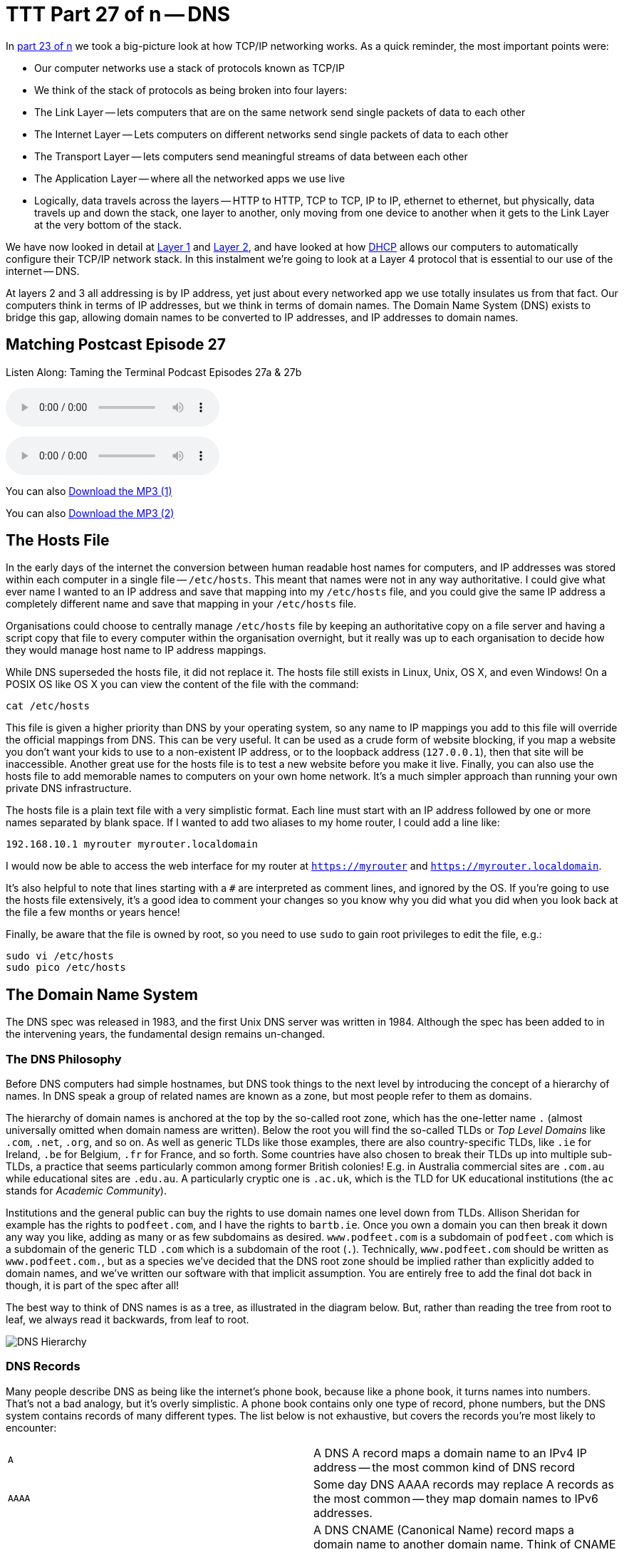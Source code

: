 [[ttt27]]
= TTT Part 27 of n -- DNS

In <<ttt23,part 23 of n>> we took a big-picture look at how TCP/IP networking works.
As a quick reminder, the most important points were:

* Our computer networks use a stack of protocols known as TCP/IP
* We think of the stack of protocols as being broken into four layers:
* The Link Layer -- lets computers that are on the same network send single packets of data to each other
* The Internet Layer -- Lets computers on different networks send single packets of data to each other
* The Transport Layer -- lets computers send meaningful streams of data between each other
* The Application Layer -- where all the networked apps we use live
* Logically, data travels across the layers -- HTTP to HTTP, TCP to TCP, IP to IP, ethernet to ethernet, but physically, data travels up and down the stack, one layer to another, only moving from one device to another when it gets to the Link Layer at the very bottom of the stack.

We have now looked in detail at <<ttt24,Layer 1>> and <<ttt25,Layer 2>>, and have looked at how <<ttt26,DHCP>> allows our computers to automatically configure their TCP/IP network stack.
In this instalment we're going to look at a Layer 4 protocol that is essential to our use of the internet -- DNS.

At layers 2 and 3 all addressing is by IP address, yet just about every networked app we use totally insulates us from that fact.
Our computers think in terms of IP addresses, but we think in terms of domain names.
The Domain Name System (DNS) exists to bridge this gap, allowing domain names to be converted to IP addresses, and IP addresses to domain names.

== Matching Postcast Episode 27

Listen Along: Taming the Terminal Podcast Episodes 27a & 27b

ifndef::backend-pdf[]
+++<audio controls='1' src="http://media.blubrry.com/tamingtheterminal/archive.org/download/TTT27aDNS/TTT_27a_DNS.mp3">+++Your browser does not support HTML 5 audio 🙁+++</audio>+++
endif::[]

ifndef::backend-pdf[]
+++<audio controls='1' src="http://media.blubrry.com/tamingtheterminal/archive.org/download/TTT27bDNS/TTT_27b_DNS.mp3">+++Your browser does not support HTML 5 audio 🙁+++</audio>+++
endif::[]

You can
ifndef::backend-pdf[]
also
endif::[]
http://media.blubrry.com/tamingtheterminal/archive.org/download/TTT27aDNS/TTT_27a_DNS.mp3?autoplay=0&loop=0&controls=1[Download the MP3 (1)]

You can
ifndef::backend-pdf[]
also
endif::[]
http://media.blubrry.com/tamingtheterminal/archive.org/download/TTT27bDNS/TTT_27b_DNS.mp3?autoplay=0&loop=0&controls=1[Download the MP3 (2)]

== The Hosts File

In the early days of the internet the conversion between human readable host names for computers, and IP addresses was stored within each computer in a single file -- `/etc/hosts`.
This meant that names were not in any way authoritative.
I could give what ever name I wanted to an IP address and save that mapping into my `/etc/hosts` file, and you could give the same IP address a completely different name and save that mapping in your `/etc/hosts` file.

Organisations could choose to centrally manage `/etc/hosts` file by keeping an authoritative copy on a file server and having a script copy that file to every computer within the organisation overnight, but it really was up to each organisation to decide how they would manage host name to IP address mappings.

While DNS superseded the hosts file, it did not replace it.
The hosts file still exists in Linux, Unix, OS X, and even Windows!
On a POSIX OS like OS X you can view the content of the file with the command:

[source,shell]
----
cat /etc/hosts
----

This file is given a higher priority than DNS by your operating system, so any name to IP mappings you add to this file will override the official mappings from DNS.
This can be very useful.
It can be used as a crude form of website blocking, if you map a website you don't want your kids to use to a non-existent IP address, or to the loopback address (`127.0.0.1`), then that site will be inaccessible.
Another great use for the hosts file is to test a new website before you make it live.
Finally, you can also use the hosts file to add memorable names to computers on your own home network.
It's a much simpler approach than running your own private DNS infrastructure.

The hosts file is a plain text file with a very simplistic format.
Each line must start with an IP address followed by one or more names separated by blank space.
If I wanted to add two aliases to my home router, I could add a line like:

[source,shell]
----
192.168.10.1 myrouter myrouter.localdomain
----

I would now be able to access the web interface for my router at `https://myrouter` and `https://myrouter.localdomain`.

It's also helpful to note that lines starting with a `#` are interpreted as comment lines, and ignored by the OS.
If you're going to use the hosts file extensively, it's a good idea to comment your changes so you know why you did what you did when you look back at the file a few months or years hence!

Finally, be aware that the file is owned by root, so you need to use `sudo` to gain root privileges to edit the file, e.g.:

[source,shell]
----
sudo vi /etc/hosts
sudo pico /etc/hosts
----

== The Domain Name System

The DNS spec was released in 1983, and the first Unix DNS server was written in 1984.
Although the spec has been added to in the intervening years, the fundamental design remains un-changed.

=== The DNS Philosophy

Before DNS computers had simple hostnames, but DNS took things to the next level by introducing the concept of a hierarchy of names.
In DNS speak a group of related names are known as a zone, but most people refer to them as domains.

The hierarchy of domain names is anchored at the top by the so-called root zone, which has the one-letter name `.` (almost universally omitted when domain namess are written).
Below the root you will find the so-called TLDs or _Top Level Domains_ like `.com`, `.net`, `.org`, and so on.
As well as generic TLDs like those examples, there are also country-specific TLDs, like `.ie` for Ireland, `.be` for Belgium, `.fr` for France, and so forth.
Some countries have also chosen to break their TLDs up into multiple sub-TLDs, a practice that seems particularly common among former British colonies!
E.g.
in Australia commercial sites are `.com.au` while educational sites are `.edu.au`.
A particularly cryptic one is `.ac.uk`, which is the TLD for UK educational institutions (the `ac` stands for _Academic Community_).

Institutions and the general public can buy the rights to use domain names one level down from TLDs.
Allison Sheridan for example has the rights to `podfeet.com`, and I have the rights to `bartb.ie`.
Once you own a domain you can then break it down any way you like, adding as many or as few subdomains as desired.
`www.podfeet.com` is a subdomain of `podfeet.com` which is a subdomain of the generic TLD `.com` which is a subdomain of the root (`.`).
Technically, `www.podfeet.com` should be written as `www.podfeet.com.`, but as a species we've decided that the DNS root zone should be implied rather than explicitly added to domain names, and we've written our software with that implicit assumption.
You are entirely free to add the final dot back in though, it is part of the spec after all!

The best way to think of DNS names is as a tree, as illustrated in the diagram below.
But, rather than reading the tree from root to leaf, we always read it backwards, from leaf to root.

image::./assets/ttt27/DNSHierarchy.png[DNS Hierarchy]

=== DNS Records

Many people describe DNS as being like the internet's phone book, because like a phone book, it turns names into numbers.
That's not a bad analogy, but it's overly simplistic.
A phone book contains only one type of record, phone numbers, but the DNS system contains records of many different types.
The list below is not exhaustive, but covers the records you're most likely to encounter:

[cols=2*]
|===
| `A`
| A DNS A record maps a domain name to an IPv4 IP address -- the most common kind of DNS record

| `AAAA`
| Some day DNS AAAA records may replace A records as the most common -- they map domain names to IPv6 addresses.

| `CNAME`
| A DNS CNAME (Canonical Name) record maps a domain name to another domain name.
Think of CNAME records as DNS aliases.
E.g.
If you out-source your email service to a third party but don't want to give people a URL with another company's domain name in it, you could set up a CNAME record to alias `webmail.yourdomain.com` to `webmail.serviceprovider.com`.

| `MX`
| DNS MX records, or Mail eXchanger records specify the domain name of the mail server that accepts email for a given domain.

| `PTR`
| DNS PTR records are used by the reverse-DNS system to map a domain name to an IP address (think of them as the inverse of A records).

| `NS`
| DNS NS records map a domain name to the domain name of the a server that is authoritative for that domain (domains usually have 2 or 3 NS records)

| `TXT`
| DNS TXT records, or text records, are used to map a domain name to an arbitrary piece of text.
A common usage for TXT records is to prove domain ownership.
Certificate authorities and cloud service providers often force people applying for a certificate or a service to prove they own a domain name by asking that they set a given TXT record on the domain.

| `SRV`
| DNS SRV records, or service records, are used to map service to a given domain name, port number, and protocol.
Microsoft Windows licensing and Microsoft Active Directory make extensive use of SRV records for service auto discovery.
E.g., a DNS SRV record is used by Windows desktop computers in large organisations with centrally managed multi-user licenses to figure out what server they should contact to license themselves.
|===

If this series were targeted at corporate sysadmins we'd focus heavily on A, AAAA, PRT & SRV records.
If it were targeted at webmasters we'd focus on A, CNAME, NS and TXT records.
But, as this series is targeted at home users, we're only really interested in A, CNAME & MX records.

== DNS Servers

An important subtlty in the operation of DNS is that there are two very distinct types of DNS servers that fulfil to entirely different roles.
Hence, talking about a _DNS Sever_ without any more specificity is meaningless, and only likely to lead to confusion.
To save everyone's sanity you should never use the term _DNS Server_, instead, always refer to either _Authoritative DNS Servers_, or _DNS Resolvers_.

=== Authoritative DNS Servers

Authoritative DNS servers are responsible for hosting the DNS records for a domain.
Each domain has to be served by at least one authoritative server, and almost all domains have two or more authoritative servers.
Large organisations like corporations and Universities often run their own authoritative servers, but the general public generally pay a domain registrar to provide authoritative DNS servers for their domains.
E.g.
I pay Register365 to host the DNS zone for `bartb.ie` on their cluster of authoritative DNS servers, and Allison pays Hover to host the DNS zone for `podfeet.com` on their cluster of authoritative DNS servers.

Most of us rely on our domain registrars to perform two functions for us -- register the domain, and host the DNS zone on their authoritative servers.
It is entirely possible to separate those two functions.
Sometimes it makes more sense to have the company that hosts your website host your DNS zone on their authoritative DNS servers.
The fact that these two roles are separable causes a lot of confusion.

What really happens is that your registrar manages the NS records for your domain, and you can then point those NS records at their authoritative DNS servers, or any other authoritative DNS servers of your choice, perhaps those belonging to your hosting company.

Unless you own your own domain, you probably don't need to know about authoritative DNS servers.

If you do own your own domain, you are probably administering it through an online control panel with your domain registrar or hosting provider.
You should be able to access an interface that looks something like the one in the screenshot below (from Hover.com) where you can see all the DNS records set on your domain, edit them, and add new ones.

https://www.bartbusschots.ie/s/wp-content/uploads/2015/01/Screen-Shot-2015-01-16-at-15.00.22.png[image:./assets/ttt27/Screen-Shot-2015-01-16-at-15.00.22-300x241.png[DNS Control Panel on Hover.com] Click to Enlarge]

What you can see in the screenshot above is that there are just three DNS records in the `xkpasswd.net` zone, two A records (one for `xkpasswd.net`, and one for `www.xkpasswd.net`), and an MX record.
You'll notice that one of the A records and the MX record use the shortcut symbol `@` to represent '`this domain`'.
In other words, in this example, where ever you see `@`, replace it with `xkpasswd.net`.
The `@` symbol is used in this way in many DNS control panels, and indeed many many DNS configuration files.

=== DNS Resolvers

DNS Resolvers do the actual work of looking up the DNS records for a given domain name, be that A records and CNAME records for turning domain names into IP addresses, or MX records for figuring out what mail server email for a given domain should be sent to.
DNS resolvers query the authoritative DNS servers to perform these lookup.

When DHCP pushes a _name server_ setting to your computer, it is specifying which DNS Resolver your computer should use.
When you look at the Name Server setting in the Network System Preference Pane, you will see what DNS Resolver your computer is configured to use.

image::./assets/ttt27/f106e4d1-f8fe-4f75-9a19-67f355fa73fa.png[Name Server Setting]

On most Linux and Unix OSes, DNS resolution is controlled using the configuration file `/etc/resolv.conf`.
This file is present in OS X, but is used as a way for the OS to expose the settings to scripts and command line utilities rather than as a way of controlling DNS configuration.
The file on OS X is in the identical format to the ones on Linus and Unix.
You can have a look at this file with the command:

[source,shell]
----
cat /etc/resolv.conf
----

=== Types of DNS Resolver

A true DNS resolver works its way from the DNS root servers out to the requested domain name one step at a time.
For example, for a DNS resolver to convert `www.bartb.ie` to an IP address it must follow the following steps:

. Query one of the root DNS servers for the A record for `www.bartb.ie.` (the list of DNS root servers is hardcoded into the resolver's configuration)
. The root DNS sever will respond that it doesn't know the answer to that query, but that it does know the authoritative name servers responsible for the `.ie.` zone.
In other words, the first query returns a list of NS records for the `.ie` domain.
. The resolver then asks one of the authoritative DNS servers for `.ie` if it has an A record for `www.bartb.ie.`
. The `.ie` authoritative server responds that it doesn't, but that it does know the authoritative servers for the `bart.ie.` zone.
The server returns the list of NS records for `bartb.ie` to the resolver.
. The resolver then asks one of the authoritative servers for the `bartb.ie.` zone if it has an A record for `www.bartb.ie.`
. This is my authoritative DNS server, and I have properly configured it, so it does indeed know the answer, and returns the IP address for `www.bartb.ie` to the resolver.

The second type of DNS resolver is a so-called stub-resolver.
Stub resolvers don't do the hard work of resolution themselves, instead, they forward the request to another resolver and wait to be told the answer.

Our operating systems contain stub resolvers and our home routers contain stub resolvers.
Our ISPs provide true resolvers, as do some third-party organisations like Google and OpenDNS.

If we imagine the typical home network, what happens when you type an address into the URL bar of your browser is that your browser ask you OS for the IP address that matches the URL you just entered.
Your OS passes that request on to it's internal stub resolver.
The stub resolver in your OS passes the query on to the name server DHCP told it to use (almost certainly your home router).
Your home router also contains a stub resolver, so it in turn passes the request on to the name server it was configured to use by the DHCP packet it received from your ISP.
Finally, your ISP's resolver does the actual resolving and replies to your router with the answer which replies to the stub resolver in your OS which replies to your browser.

When you take into account the redirections by the stub resolvers as well as the actual resolution, you find that six separate DNS requests were needed to convert `www.bartb.ie` to `46.22.130.125`:

. Browser to stub resolver in OS
. Stub resolver in OS to stub resolver in router
. Stub resolver in router to true resolver in ISP
. True resolver in ISP to root DNS server
. True resolver in ISP to `.ie` Authoritative DNS server
. True resolver in ISP to `bartb.ie` Authoritative DNS server in Register365

=== DNS Caching

If every DNS query generated this much activity the load on the root DNS servers would be astronomical, the load on the authoritative servers for the TLDs would be massive too, and even the load on authoritative servers for regular domains like `bartb.ie` would be large.

To make DNS practical, caching is built into the protocol's design.
DNS caching is not an afterthought, it was designed in from the start.

Every response to a DNS query by an authoritative server contains a piece of metadata called a TTL.
This stands for _Time to Live_, and is expressed as a number of seconds.
The TTL tells resolvers how long the result may be cached for.

All DNS resolvers, including stub resolvers, can cache results.
This means that in reality, only a small percentage of the queries your ISP's true resolver receives need to be resolved from first principles.
All the common sites like `www.google.com` will be in the cache, so the resolver can reply without doing any work.
Similarly, the stub resolver in your home router can also cache results, so if anyone in your house has been to `podfeet.com` recently, the stub resolver can answer directly from the cache without ever contacting your ISP's resolver.
The stub resolvers within our OSes can also cache results, so if you visit the same domain in two different browsers, you only need to contact your home router once.
Finally, browsers can also cache responses, so as you browse from page to page within a given site, your browser doesn't keep asking the stub resolver built into your OS the same question over and over again.

Between your browser's cache, your OS's cache, your router's cache and your ISP's cache, only a tiny percentage of queries result in work for the root DNS servers or the authoritative DNS servers.

Also -- it's not just positive results that get cached -- if a domain name is found not to exist, that non-existence is also cached.

This multi-layered caching makes DNS very efficient, but it comes at a price, changes made on the authoritative servers do not propagate instantaneously.
They only become visible when all the caches between the user and the authoritative server have expired and the data is refreshed.

== The DNS Protocol

DNS is a layer 4 protocol that sits on top of UDP.
Each query consists of a single packet, as does each reply.
This use of single packets makes DNS very efficient, but it limits the amount of data that can be contained in a reply, and, it means that requests and replies can get silently dropped, because UDP does not guarantee delivery of every packet.
Because of this DNS resolvers sometimes have to re-try their requests after a certain timeout value.

Authoritative servers and DNS resolvers listen on UDP port 53.

== DNS Commands

Windows users must use the old `nslookup` command to resolve domain names:

[source,shell]
----
nslookup domain.name
----

This command is still present in most Unix and Linux variants, including OS X, but is marked as deprecated on some modern distributions.

POSIX users, including Mac users, should probably get out of the habit of using `nslookup`, and start relying on the `host` command for simple queries, and the `dig` command for complex queries instead.

The `host` command is superbly simple, it accepts one argument, the domain name to resolve, and prints out the corresponding IP address.
If the domain has an MX record that value is printed out too, and if the answer had to be arrived at by following one or more CNAME aliases those intermediate steps are printed out as well.
E.g.

[source,shell,linenums]
----
bart-iMac2013:~ bart$ host www.bartb.ie
www.bartb.ie has address 46.22.130.125
bart-iMac2013:~ bart$ host www.podfeet.com
www.podfeet.com is an alias for podfeet.com.
podfeet.com has address 173.254.94.93
podfeet.com mail is handled by 10 aspmx.l.google.com.
podfeet.com mail is handled by 20 alt1.aspmx.l.google.com.
podfeet.com mail is handled by 30 alt2.aspmx.l.google.com.
podfeet.com mail is handled by 40 aspmx2.googlemail.com.
podfeet.com mail is handled by 50 aspmx3.googlemail.com.
bart-iMac2013:~ bart$
----

The `dig` command is the swiss-army knife of DNS.
For a full list of its many features see:

[source,shell]
----
man dig
----

The basic structure of the command is as follows:

[source,shell]
----
dig [options] domain.name [record_type] [@server]
----

If you don't specify a record type, an A record is assumed, and if you don't specify a server, the OS's specified resolver is used.

If you don't specify any options you will see quite verbose output, showing both the DNS query sent, and the reply, if any.
This can be quite confusing, which is why I suggest using the simpler `host` command for basic queries.
E.g.
the following shows the output when trying to resolve `www.bartb.ie` which exists, and `wwww.bartb.ie` which does not.
There is so much output that at first glance you might think both queries had succeeded.

[source,shell,linenums]
----
bart-iMac2013:~ bart$ dig www.bartb.ie

; <<>> DiG 9.8.3-P1 <<>> www.bartb.ie
;; global options: +cmd
;; Got answer:
;; ->>HEADER<<- opcode: QUERY, status: NOERROR, id: 32641
;; flags: qr rd ra; QUERY: 1, ANSWER: 1, AUTHORITY: 0, ADDITIONAL: 0

;; QUESTION SECTION:
;www.bartb.ie.			IN	A

;; ANSWER SECTION:
www.bartb.ie.		18643	IN	A	46.22.130.125

;; Query time: 0 msec
;; SERVER: 192.168.10.1#53(192.168.10.1)
;; WHEN: Tue Dec 30 19:08:41 2014
;; MSG SIZE  rcvd: 46

bart-iMac2013:~ bart$ dig wwww.bartb.ie

; <<>> DiG 9.8.3-P1 <<>> wwww.bartb.ie
;; global options: +cmd
;; Got answer:
;; ->>HEADER<<- opcode: QUERY, status: NXDOMAIN, id: 4581
;; flags: qr rd ra; QUERY: 1, ANSWER: 0, AUTHORITY: 1, ADDITIONAL: 0

;; QUESTION SECTION:
;wwww.bartb.ie.			IN	A

;; AUTHORITY SECTION:
bartb.ie.		1799	IN	SOA	ns0.reg365.net. support.reg365.net. 2013011301 28800 3600 604800 86400

;; Query time: 32 msec
;; SERVER: 192.168.10.1#53(192.168.10.1)
;; WHEN: Tue Dec 30 19:08:47 2014
;; MSG SIZE  rcvd: 89

bart-iMac2013:~ bart$
----

What you will notice is that in the first output there is some metadata followed by a number of distinct sections, and finally some more metadata.

You can tell the second query failed for two reasons.
Firstly, in the metadata at the top the output the status of the query shown as `NXDOMAIN` (non-existent domain) rather than `NOERROR`.
Secondly, there is no `ANSWER` section in the output.

Sometimes this detailed output is very useful, but often times it just gets in the way.
You can suppress the extra information by using the `+short` option:

[source,shell,linenums]
----
bart-iMac2013:~ bart$ dig +short www.bartb.ie
46.22.130.125
bart-iMac2013:~ bart$ dig +short wwww.bartb.ie
bart-iMac2013:~ bart$
----

You can request records other than A records by specifying the type of record you want after the domain name, e.g.:

[source,shell,linenums]
----
bart-iMac2013:~ bart$ dig +short podfeet.com NS
ns02.domaincontrol.com.
ns01.domaincontrol.com.
bart-iMac2013:~ bart$ dig +short podfeet.com MX
10 aspmx.l.google.com.
20 alt1.aspmx.l.google.com.
30 alt2.aspmx.l.google.com.
40 aspmx2.googlemail.com.
50 aspmx3.googlemail.com.
bart-iMac2013:~ bart$ dig +short podfeet.com TXT
"google-site-verification=T6-e-TwfJb8L7TAR8TpR_qQlyzfIafm_a7Lm9cN97kI"
bart-iMac2013:~ bart$
----

You can also use dig to interrogate an authoritative server directly, or to use a resolver other than the one configured in the OS by adding a final argument starting with an `@` symbol.
The argument can be either the domain name for the server your want to query, or the IP address of the server.
This can useful when trying to figure out whether or not a given DNS resolver is functioning, or, when testing changes made to authoritative servers without having to wait for all the caches to expire.

Below is an example of each use, first querying Google's free public resolver for the name server for `bartb.ie`, and then querying the authoritative server for `bartb.ie` for the A record for `www.bartb.ie` (I've left off the `+short` so you can see which servers were queried in the metadata at the bottom of the output):

[source,shell,linenums]
----
bart-iMac2013:~ bart$ dig bartb.ie NS @8.8.8.8

; <<>> DiG 9.8.3-P1 <<>> bartb.ie NS @8.8.8.8
;; global options: +cmd
;; Got answer:
;; ->>HEADER<<- opcode: QUERY, status: NOERROR, id: 55395
;; flags: qr rd ra; QUERY: 1, ANSWER: 3, AUTHORITY: 0, ADDITIONAL: 0

;; QUESTION SECTION:
;bartb.ie.			IN	NS

;; ANSWER SECTION:
bartb.ie.		21185	IN	NS	ns1.reg365.net.
bartb.ie.		21185	IN	NS	ns0.reg365.net.
bartb.ie.		21185	IN	NS	ns2.reg365.net.

;; Query time: 12 msec
;; SERVER: 8.8.8.8#53(8.8.8.8)
;; WHEN: Tue Dec 30 19:23:38 2014
;; MSG SIZE  rcvd: 90

bart-iMac2013:~ bart$ dig www.bartb.ie @ns1.reg365.net

; <<>> DiG 9.8.3-P1 <<>> www.bartb.ie @ns1.reg365.net
;; global options: +cmd
;; Got answer:
;; ->>HEADER<<- opcode: QUERY, status: NOERROR, id: 36163
;; flags: qr aa rd; QUERY: 1, ANSWER: 1, AUTHORITY: 0, ADDITIONAL: 0
;; WARNING: recursion requested but not available

;; QUESTION SECTION:
;www.bartb.ie.			IN	A

;; ANSWER SECTION:
www.bartb.ie.		86400	IN	A	46.22.130.125

;; Query time: 24 msec
;; SERVER: 85.233.160.78#53(85.233.160.78)
;; WHEN: Tue Dec 30 19:24:03 2014
;; MSG SIZE  rcvd: 46

bart-iMac2013:~ bart$
----

Finally, the `+trace` command can be used to do a full top-down resolution of a given domain name in the same way that a resolver would if the result was not cached.
To see what question is being asked at each stage of the trace, I like to add the `+question` option as well.

[source,shell,linenums]
----
bart-iMac2013:~ bart$ dig +trace +question www.bartb.ie

; <<>> DiG 9.8.3-P1 <<>> +trace +question www.bartb.ie
;; global options: +cmd
;.				IN	NS
.			18794	IN	NS	m.root-servers.net.
.			18794	IN	NS	a.root-servers.net.
.			18794	IN	NS	c.root-servers.net.
.			18794	IN	NS	h.root-servers.net.
.			18794	IN	NS	i.root-servers.net.
.			18794	IN	NS	d.root-servers.net.
.			18794	IN	NS	g.root-servers.net.
.			18794	IN	NS	k.root-servers.net.
.			18794	IN	NS	e.root-servers.net.
.			18794	IN	NS	l.root-servers.net.
.			18794	IN	NS	f.root-servers.net.
.			18794	IN	NS	j.root-servers.net.
.			18794	IN	NS	b.root-servers.net.
;; Received 228 bytes from 192.168.10.1#53(192.168.10.1) in 16 ms

;www.bartb.ie.			IN	A
ie.			172800	IN	NS	a.ns.ie.
ie.			172800	IN	NS	b.ns.ie.
ie.			172800	IN	NS	c.ns.ie.
ie.			172800	IN	NS	d.ns.ie.
ie.			172800	IN	NS	e.ns.ie.
ie.			172800	IN	NS	f.ns.ie.
ie.			172800	IN	NS	g.ns.ie.
ie.			172800	IN	NS	h.ns.ie.
;; Received 485 bytes from 192.203.230.10#53(192.203.230.10) in 36 ms

;www.bartb.ie.			IN	A
bartb.ie.		172800	IN	NS	ns0.reg365.net.
bartb.ie.		172800	IN	NS	ns1.reg365.net.
bartb.ie.		172800	IN	NS	ns2.reg365.net.
;; Received 94 bytes from 77.72.72.44#53(77.72.72.44) in 14 ms

;www.bartb.ie.			IN	A
www.bartb.ie.		86400	IN	A	46.22.130.125
;; Received 46 bytes from 85.233.160.79#53(85.233.160.79) in 23 ms

bart-iMac2013:~ bart$
----

The first thing `dig` does is ask my stub resolver for a list of the root name servers.
You see the output as a list of 13 NS records for the domain `.`.

Once `dig` knows the root name servers, it starts the actual resolution of `www.bartb.ie`, asking one of those 13 servers (`192.203.230.10`) if it has an A record for `www.bartb.ie`.

The root server doesn't respond with a direct answer to the question, but with a list of eight authoritative name servers for the `.ie` zone.

`dig` then asks one of the `.ie` name servers (`77.72.72.44`) if it has an A record for www.bartb.ie.
It also doesn't answer the question, but responds with a list of three authoritative name servers for the `bartb.ie` zone.

Finally, `dig` asks one of the authoritative servers for `bartb.ie` (`85.233.160.79`) if it has an A record for `www.bartb.ie`.
This server does know the answer, so it replies with that A record, specifying that `www.bartb.ie` is at `46.22.130.125`.

== The Security Elephant in the Room

As with so many of the older protocols we've discussed in this series, DNS was created at a time when security simply wasn't a consideration.

The source of the weakness is two-fold, firstly, DNS packets are not encrypted, and there is no tamper detection included in the protocol, so its trivially easy for any attackers who gets themselves into a man-in-the-middle position to re-write DNS responses to silently redirect people to malicious servers.
If you were in a coffee shop and one of your fellow caffeine aficionados had absurd the lack of security in the ARP protocol to become a man-in-the-middle, they could alter the IP address your computer thinks any site, say paypal.com as an example, maps to.
If they then set up their own server at the incorrect IP and make it look like PayPal's site, they could easily trick people into revealing their usernames and passwords.

Because of how UDP works, it is possible to send a UDP packet with a forged source address.
Attackers can use this fact to bombard victims with fake DNS responses in the hope that the fake response is received before the real one.
This fake response can contain any length of TTL, so attackers can have their malicious response cached for a very long time.
This is known as DNS Cache Poisoning.

Cache poisoning is not as easy as it used to be because the source ports for DNS queries are now randomised.
This means that a remote attacker needs to correctly guess the random port number for their fake packet to have any change of being accepted.
Attackers can get around this by sending LOTS of false responses with different random port numbers, but the protection is not perfect.
An attacker with enough determination and bandwidth can still poison a DNS cache.
Also note that Man-in-the-middle (MITM) attackers see both the request and response packets, so they don't need to guess the port number, they can simply alter the valid response packet to say what they want it to say, so port randomisation provides no protection from MITM attacks.

The good news though is that there is a solution in the making.
An extension to DNS called http://en.wikipedia.org/wiki/Domain_Name_System_Security_Extensions[DNSSEC] provides a solution by cryptographically signing DNS responses.
This does not prevent an attacker from altering the response, or sending fake responses, but it does make it possible for the recipient to know the response is fake, and ignore it.

DNSSEC is quite slow to be rolled out, but it is starting to happen now.

== Conclusions

W've seen how DNS converts human-readable domain names into computer-readable IP addresses.
It is vital that our computers have access to a working DNS Resolver, because if they don't, the internet will be unusable.

From previous instalments we already know that for a computer to function properly on a TCP/IP network it must have three settings properly configured, an IP address, a netmask, and a default gateway.
We can now add a fourth required setting, a DNS resolver, or name server.

In the next instalment we'll focus on tools for trouble-shooting network problems.
We'll have seen many of the commands before, but we're look at them in more detail, and in context.
The aim of the next instalment will be to build up a troubleshooting strategy that starts at the bottom of the network stack and works up through it methodically to locate the problem, allowing your to focus your efforts in the right place, and avoid wasting your time debugging things that are actually working just fine.
